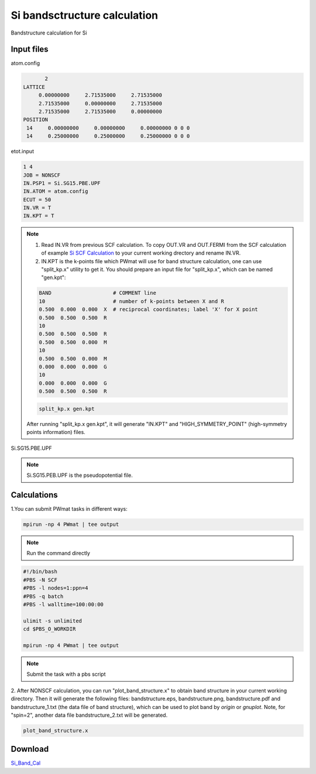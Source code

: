 Si bandsctructure calculation
=============================
Bandstructure calculation for Si

Input files
------------

atom.config

.. code-block::

        2
 LATTICE
      0.00000000     2.71535000     2.71535000
      2.71535000     0.00000000     2.71535000
      2.71535000     2.71535000     0.00000000
 POSITION
  14     0.00000000     0.00000000     0.00000000 0 0 0
  14     0.25000000     0.25000000     0.25000000 0 0 0


etot.input

.. code-block::

   1 4
   JOB = NONSCF
   IN.PSP1 = Si.SG15.PBE.UPF
   IN.ATOM = atom.config
   ECUT = 50
   IN.VR = T
   IN.KPT = T

.. note::
   1. Read IN.VR from previous SCF calculation. To copy OUT.VR and OUT.FERMI from the SCF calculation of example `Si SCF Calculation <Si_SCF_Calculation.html>`_ to your current working drectory and rename IN.VR.
   2. IN.KPT is the k-points file which PWmat will use for band structure calculation, one can use "split_kp.x" utility to get it. You should prepare an input file for "split_kp.x", which can be named "gen.kpt":
   
   .. code-block::
      
      BAND                    # COMMENT line
      10                      # number of k-points between X and R
      0.500  0.000  0.000  X  # reciprocal coordinates; label 'X' for X point
      0.500  0.500  0.500  R
      10
      0.500  0.500  0.500  R
      0.500  0.500  0.000  M
      10
      0.500  0.500  0.000  M
      0.000  0.000  0.000  G
      10
      0.000  0.000  0.000  G
      0.500  0.500  0.500  R
  
   .. code-block::

      split_kp.x gen.kpt

   After running "split_kp.x gen.kpt", it will generate "IN.KPT" and "HIGH_SYMMETRY_POINT" (high-symmetry points information) files.  

Si.SG15.PBE.UPF


.. note::
   Si.SG15.PEB.UPF is the pseudopotential file.

Calculations
-------------

1.You can submit PWmat tasks in different ways:

.. code-block::
   
   mpirun -np 4 PWmat | tee output

.. note::
   Run the command directly

.. code-block::
   
   #!/bin/bash
   #PBS -N SCF
   #PBS -l nodes=1:ppn=4
   #PBS -q batch
   #PBS -l walltime=100:00:00

   ulimit -s unlimited
   cd $PBS_O_WORKDIR
   
   mpirun -np 4 PWmat | tee output

.. note::
   Submit the task with a pbs script

2. After NONSCF calculation, you can run "plot_band_structure.x" to obtain band structure in your current working directory. Then it will generate the following files: bandstructure.eps, bandstructure.png, bandstructure.pdf and bandstructure_1.txt (the data
file of band structure), which can be used to plot band by  *origin* or *gnuplot*. Note, for "spin=2", another data file bandstructure_2.txt will be generated.

.. code-block::
   
   plot_band_structure.x

.. image:: pictures/bandstructure.png 

Download
--------

`Si_Band_Cal <examples/Si_Band_Cal.tar.gz>`_
